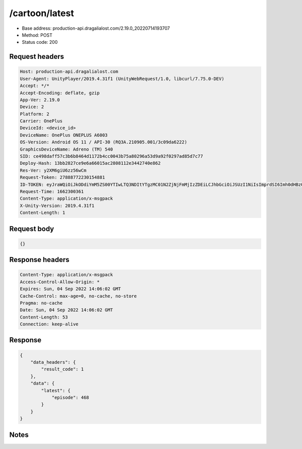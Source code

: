 /cartoon/latest
==================================================

- Base address: production-api.dragalialost.com/2.19.0_20220714193707
- Method: POST
- Status code: 200

Request headers
----------------

.. code-block:: text

	Host: production-api.dragalialost.com	User-Agent: UnityPlayer/2019.4.31f1 (UnityWebRequest/1.0, libcurl/7.75.0-DEV)	Accept: */*	Accept-Encoding: deflate, gzip	App-Ver: 2.19.0	Device: 2	Platform: 2	Carrier: OnePlus	DeviceId: <device_id>	DeviceName: OnePlus ONEPLUS A6003	OS-Version: Android OS 11 / API-30 (RQ3A.210905.001/3c09da6222)	GraphicsDeviceName: Adreno (TM) 540	SID: ce498daff57c3b6b8464d1172b4cc0043b75a80296a53d9a92f0297ad85d7c77	Deploy-Hash: 13bb2827ce9e6a66015ac2808112e3442740e862	Res-Ver: y2XM6giU6zz56wCm	Request-Token: 27888772230154881	ID-TOKEN: eyJraWQiOiJkODdiYmM5ZS00YTIwLTQ3NDItYTgzMC01N2ZjNjFmMjIzZDEiLCJhbGciOiJSUzI1NiIsImprdSI6Imh0dHBzOi8vNDhjYzgxY2RiOGRlMzBlMDYxOTI4ZjU2ZTliZDRiNGQuYmFhcy5uaW50ZW5kby5jb20vY29yZS92MS9jZXJ0aWZpY2F0ZXMifQ.eyJhdWQiOiJjNmU2ZTA0YWFhOGM2MzVhIiwic3ViIjoiZmE2MDFjNjk3NWMzMDc3YSIsImlzcyI6Imh0dHBzOi8vNDhjYzgxY2RiOGRlMzBlMDYxOTI4ZjU2ZTliZDRiNGQuYmFhcy5uaW50ZW5kby5jb20iLCJ0eXAiOiJpZF90b2tlbiIsImV4cCI6MTY2MjMwMzIxMywiaWF0IjoxNjYyMjk5NjEzLCJiczpkaWQiOiIwYmQwNzM3ODc0ODhkYThlIiwianRpIjoiMTViMGY0MzctNzIyZi00NjY3LTlkNWUtMTYzNjllNzRiNzE3IiwiYnM6dXNlcl9jcmVhdGVkX2F0IjoxNjYyMjQzOTE0fQ.s8xQeOsmw9re1APOvzvP-eug-nhhfyHomb_tiuKHERJK_kZnFqShfsAz6S86iTrEUH-WX1mc2qsNnaGoGApKcQwVQ7UZ2hkyYDzo4crhnA26fvk7LwybEXqJp0BcND3b0w1crQGZpjmXS1xcBwORlC7-2FW-pDOI893SDe4jHa860WdeL0uzl_gnyYBZSyK7-xUaeMtdKBAjGjBZYtzKuDnIBeuhNusYLa466y6T6AqSXSwY_rzcQ-UucuWif0HMIbcQ2dcGwl3Q0M2D28kwxOP9unIB2vvgKfAvSu6pMQd_fdlrWCvndjCXl_alwMPm9A0jiIvqYnxvatVglwlTyw	Request-Time: 1662300361	Content-Type: application/x-msgpack	X-Unity-Version: 2019.4.31f1	Content-Length: 1

Request body
----------------

.. code-block:: json

	{}

Response headers
----------------

.. code-block:: text

	Content-Type: application/x-msgpack	Access-Control-Allow-Origin: *	Expires: Sun, 04 Sep 2022 14:06:02 GMT	Cache-Control: max-age=0, no-cache, no-store	Pragma: no-cache	Date: Sun, 04 Sep 2022 14:06:02 GMT	Content-Length: 53	Connection: keep-alive

Response
----------------

.. code-block:: json

	{
	    "data_headers": {
	        "result_code": 1
	    },
	    "data": {
	        "latest": {
	            "episode": 468
	        }
	    }
	}

Notes
------

